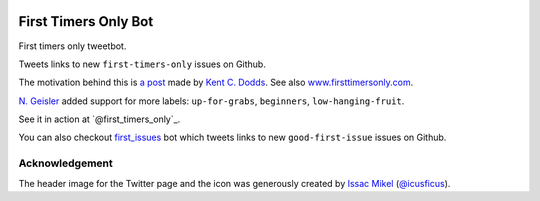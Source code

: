 .. image:: icon/first_tmrs_only_128.png

============================
First Timers Only Bot
============================

First timers only tweetbot.

Tweets links to new ``first-timers-only`` issues on Github.

The motivation behind this is `a post <https://medium.com/@kentcdodds/first-timers-only-78281ea47455#.yfzmq6tqy>`_ made by `Kent C. Dodds <https://medium.com/@kentcdodds>`_. See also `www.firsttimersonly.com <http://www.firsttimersonly.com/>`_.

`N. Geisler <https://github.com/geislern>`_ added support for more labels: ``up-for-grabs``, ``beginners``, ``low-hanging-fruit``.

See it in action at `@first_timers_only`_.

.. _@first_tmrs_only: https://twitter.com/first_tmrs_only

You can also checkout `first_issues <https://github.com/arshadkazmi42/first-issues>`_ bot which tweets links to new ``good-first-issue`` issues on Github.

Acknowledgement
===============

The header image for the Twitter page and the icon was generously created by `Issac Mikel <http://mikel.design/>`_ (`@icusficus <https://twitter.com/icusficus>`_).

